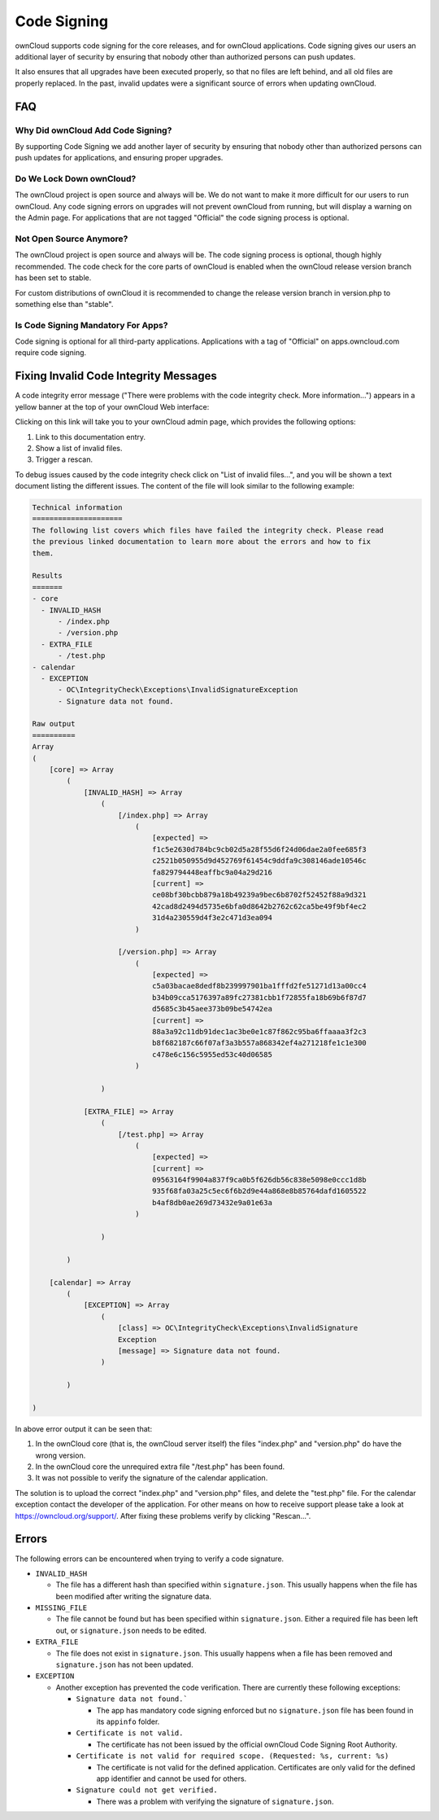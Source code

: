 ============
Code Signing
============

.. sectionauthor:: Lukas Reschke <lukas@owncloud.com>
.. code_signing_label:

ownCloud supports code signing for the core releases, and for ownCloud
applications. Code signing gives our users an additional layer of security by
ensuring that nobody other than authorized persons can push updates.

It also ensures that all upgrades have been executed properly, so that no files
are left behind, and all old files are properly replaced. In the past, invalid
updates were a significant source of errors when updating ownCloud.

FAQ
---

Why Did ownCloud Add Code Signing?
^^^^^^^^^^^^^^^^^^^^^^^^^^^^^^^^^^

By supporting Code Signing we add another layer of security by ensuring that
nobody other than authorized persons can push updates for applications, and
ensuring proper upgrades.

Do We Lock Down ownCloud?
^^^^^^^^^^^^^^^^^^^^^^^^^

The ownCloud project is open source and always will be. We do not want to
make it more difficult for our users to run ownCloud. Any code signing errors on
upgrades will not prevent ownCloud from running, but will display a warning on
the Admin page. For applications that are not tagged "Official" the code signing
process is optional.

Not Open Source Anymore?
^^^^^^^^^^^^^^^^^^^^^^^^

The ownCloud project is open source and always will be. The code signing
process is optional, though highly recommended. The code check for the
core parts of ownCloud is enabled when the ownCloud release version branch has
been set to stable.

For custom distributions of ownCloud it is recommended to change the release
version branch in version.php to something else than "stable".

Is Code Signing Mandatory For Apps?
^^^^^^^^^^^^^^^^^^^^^^^^^^^^^^^^^^^

Code signing is optional for all third-party applications. Applications
with a tag of "Official" on apps.owncloud.com require code signing.

Fixing Invalid Code Integrity Messages
--------------------------------------

A code integrity error message ("There were problems with the code integrity
check. More information…") appears in a yellow banner at the top of your
ownCloud Web interface:

.. image:: images/code-integrity-notification.png
   :alt: Code integrity warning banner.

Clicking on this link will take you to your ownCloud admin page, which provides
the following options:

1. Link to this documentation entry.
2. Show a list of invalid files.
3. Trigger a rescan.

.. image:: images/code-integrity-admin.png
   :alt: Links for resolving code integrity warnings.

To debug issues caused by the code integrity check click on "List of invalid
files…", and you will be shown a text document listing the different issues. The
content of the file will look similar to the following example:

.. code-block:: text

  Technical information
  =====================
  The following list covers which files have failed the integrity check. Please read
  the previous linked documentation to learn more about the errors and how to fix
  them.

  Results
  =======
  - core
    - INVALID_HASH
        - /index.php
        - /version.php
    - EXTRA_FILE
        - /test.php
  - calendar
    - EXCEPTION
        - OC\IntegrityCheck\Exceptions\InvalidSignatureException
        - Signature data not found.

  Raw output
  ==========
  Array
  (
      [core] => Array
          (
              [INVALID_HASH] => Array
                  (
                      [/index.php] => Array
                          (
                              [expected] =>
                              f1c5e2630d784bc9cb02d5a28f55d6f24d06dae2a0fee685f3
                              c2521b050955d9d452769f61454c9ddfa9c308146ade10546c
                              fa829794448eaffbc9a04a29d216
                              [current] =>
                              ce08bf30bcbb879a18b49239a9bec6b8702f52452f88a9d321
                              42cad8d2494d5735e6bfa0d8642b2762c62ca5be49f9bf4ec2
                              31d4a230559d4f3e2c471d3ea094
                          )

                      [/version.php] => Array
                          (
                              [expected] =>
                              c5a03bacae8dedf8b239997901ba1fffd2fe51271d13a00cc4
                              b34b09cca5176397a89fc27381cbb1f72855fa18b69b6f87d7
                              d5685c3b45aee373b09be54742ea
                              [current] =>
                              88a3a92c11db91dec1ac3be0e1c87f862c95ba6ffaaaa3f2c3
                              b8f682187c66f07af3a3b557a868342ef4a271218fe1c1e300
                              c478e6c156c5955ed53c40d06585
                          )

                  )

              [EXTRA_FILE] => Array
                  (
                      [/test.php] => Array
                          (
                              [expected] =>
                              [current] =>
                              09563164f9904a837f9ca0b5f626db56c838e5098e0ccc1d8b
                              935f68fa03a25c5ec6f6b2d9e44a868e8b85764dafd1605522
                              b4af8db0ae269d73432e9a01e63a
                          )

                  )

          )

      [calendar] => Array
          (
              [EXCEPTION] => Array
                  (
                      [class] => OC\IntegrityCheck\Exceptions\InvalidSignature
                      Exception
                      [message] => Signature data not found.
                  )

          )

  )

In above error output it can be seen that:

1. In the ownCloud core (that is, the ownCloud server itself) the files
   "index.php" and "version.php" do have the wrong version.
2. In the ownCloud core the unrequired extra file "/test.php" has been found.
3. It was not possible to verify the signature of the calendar application.

The solution is to upload the correct "index.php" and "version.php" files, and
delete the "test.php" file. For the calendar exception contact the developer of
the application. For other means on how to receive support please take a look at
https://owncloud.org/support/. After fixing these problems verify by clicking
"Rescan…".

Errors
------

The following errors can be encountered when trying to verify a code signature.

- ``INVALID_HASH``

  - The file has a different hash than specified within ``signature.json``. This
    usually happens when the file has been modified after writing the signature
    data.

- ``MISSING_FILE``

  - The file cannot be found but has been specified within ``signature.json``.
    Either a required file has been left out, or ``signature.json`` needs to be
    edited.

- ``EXTRA_FILE``

  - The file does not exist in ``signature.json``. This usually happens when a
    file has been removed and ``signature.json`` has not been updated.

- ``EXCEPTION``

  - Another exception has prevented the code verification. There are currently
    these following exceptions:

    - ``Signature data not found.```

      - The app has mandatory code signing enforced but no ``signature.json``
        file has been found in its ``appinfo`` folder.

    - ``Certificate is not valid.``

      - The certificate has not been issued by the official ownCloud Code
        Signing Root Authority.

    - ``Certificate is not valid for required scope. (Requested: %s, current: %s)``

      - The certificate is not valid for the defined application. Certificates
        are only valid for the defined app identifier and cannot be used for
        others.

    - ``Signature could not get verified.``

      - There was a problem with verifying the signature of ``signature.json``.
